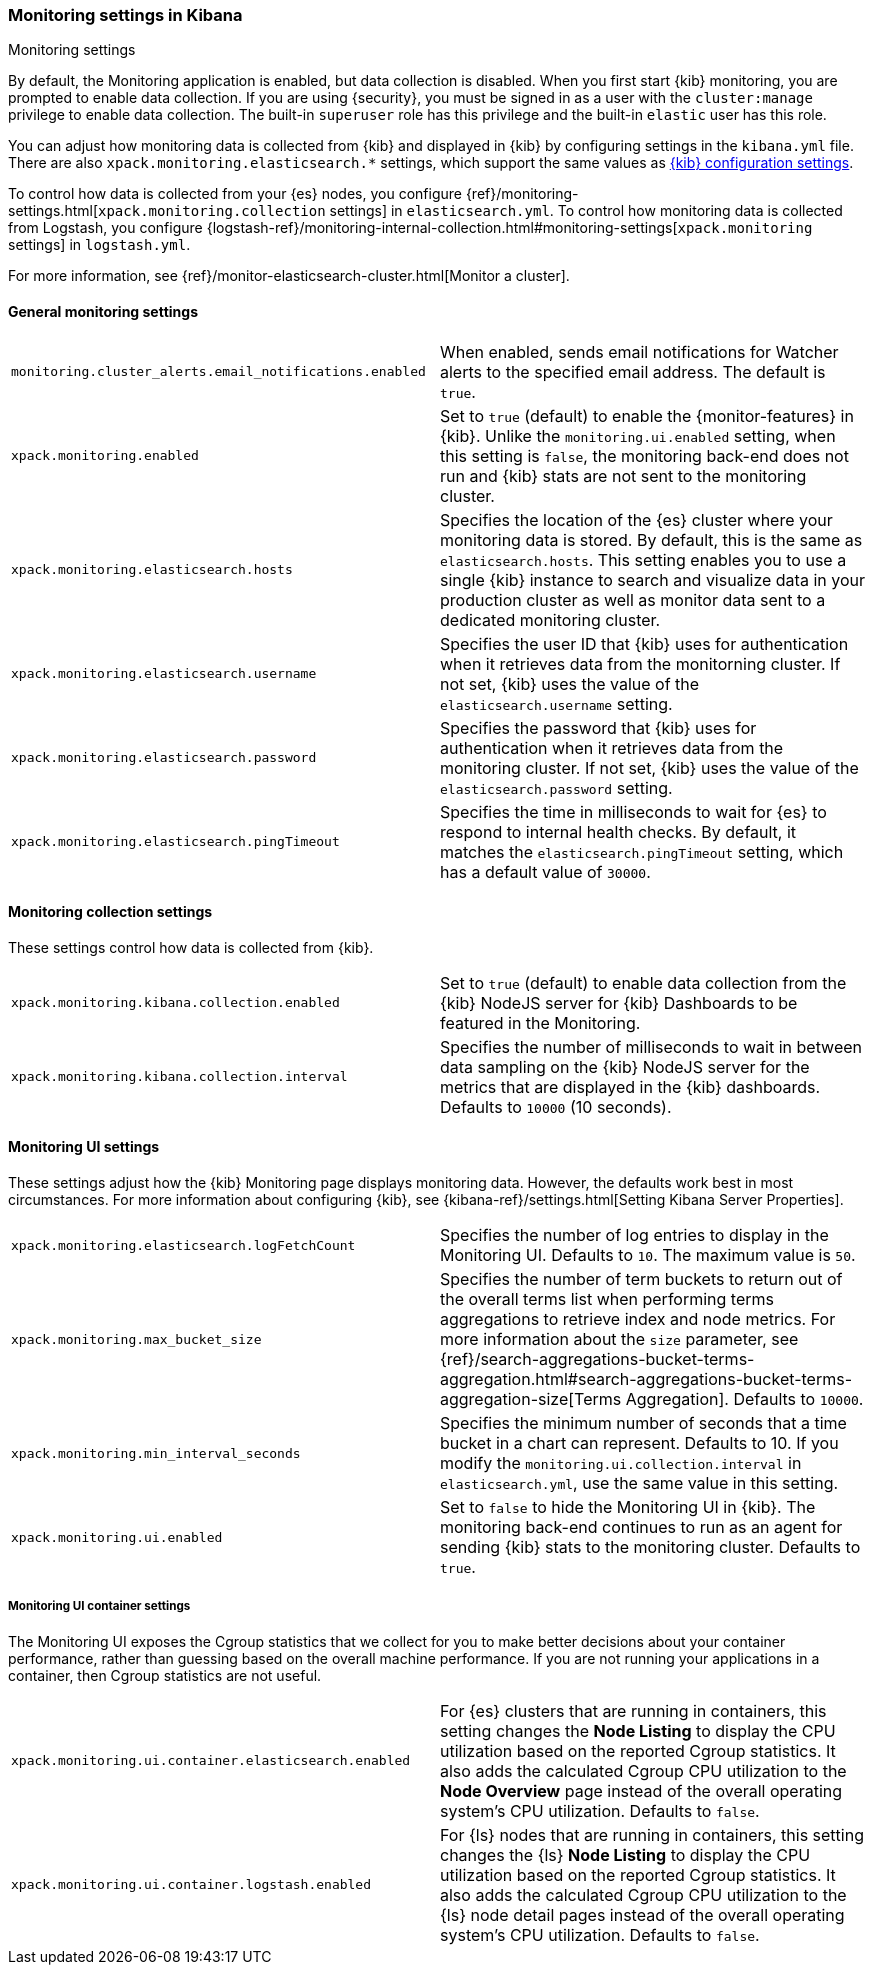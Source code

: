 [role="xpack"]
[[monitoring-settings-kb]]
=== Monitoring settings in Kibana
++++
<titleabbrev>Monitoring settings</titleabbrev>
++++

By default, the Monitoring application is enabled, but data collection
is disabled.  When you first start {kib} monitoring, you are prompted to
enable data collection. If you are using {security}, you must be
signed in as a user with the `cluster:manage` privilege to enable
data collection. The built-in `superuser` role has this privilege and the
built-in `elastic` user has this role.

You can adjust how monitoring data is
collected from {kib} and displayed in {kib} by configuring settings in the
`kibana.yml` file. There are also `xpack.monitoring.elasticsearch.*` settings,
which support the same values as <<settings,{kib} configuration settings>>.

To control how data is collected from your {es} nodes, you configure
{ref}/monitoring-settings.html[`xpack.monitoring.collection`
settings] in `elasticsearch.yml`. To control how monitoring data is collected
from Logstash, you configure
{logstash-ref}/monitoring-internal-collection.html#monitoring-settings[`xpack.monitoring` settings]
in `logstash.yml`.

For more information, see
{ref}/monitor-elasticsearch-cluster.html[Monitor a cluster].

[float]
[[monitoring-general-settings]]
==== General monitoring settings

[cols="2*<"]
|===
| `monitoring.cluster_alerts.email_notifications.enabled`
  | When enabled, sends email notifications for Watcher alerts to the specified email address. The default is `true`. 

| `xpack.monitoring.enabled`
  | Set to `true` (default) to enable the {monitor-features} in {kib}. Unlike the
  `monitoring.ui.enabled` setting, when this setting is `false`, the
  monitoring back-end does not run and {kib} stats are not sent to the monitoring
  cluster.

| `xpack.monitoring.elasticsearch.hosts`
  | Specifies the location of the {es} cluster where your monitoring data is stored.
  By default, this is the same as `elasticsearch.hosts`. This setting enables
  you to use a single {kib} instance to search and visualize data in your
  production cluster as well as monitor data sent to a dedicated monitoring
  cluster.

| `xpack.monitoring.elasticsearch.username`
  | Specifies the user ID that {kib} uses for authentication when it retrieves data
  from the monitorning cluster. If not set, {kib} uses the value of the 
  `elasticsearch.username` setting. 

| `xpack.monitoring.elasticsearch.password`
  | Specifies the password that {kib} uses for authentication when it retrieves data
  from the monitoring cluster. If not set, {kib} uses the value 
  of the `elasticsearch.password` setting.

| `xpack.monitoring.elasticsearch.pingTimeout`
  | Specifies the time in milliseconds to wait for {es} to respond to internal
  health checks. By default, it matches the `elasticsearch.pingTimeout` setting,
  which has a default value of `30000`.

|===

[float]
[[monitoring-collection-settings]]
==== Monitoring collection settings

These settings control how data is collected from {kib}.

[cols="2*<"]
|===
| `xpack.monitoring.kibana.collection.enabled`
  | Set to `true` (default) to enable data collection from the {kib} NodeJS server
  for {kib} Dashboards to be featured in the Monitoring.

| `xpack.monitoring.kibana.collection.interval`
  | Specifies the number of milliseconds to wait in between data sampling on the
  {kib} NodeJS server for the metrics that are displayed in the {kib} dashboards.
  Defaults to `10000` (10 seconds).

|===

[float]
[[monitoring-ui-settings]]
==== Monitoring UI settings

These settings adjust how the {kib} Monitoring page displays monitoring data.
However, the defaults work best in most circumstances. For more information
about configuring {kib}, see
{kibana-ref}/settings.html[Setting Kibana Server Properties].

[cols="2*<"]
|===
| `xpack.monitoring.elasticsearch.logFetchCount`
  | Specifies the number of log entries to display in the Monitoring UI. Defaults to
  `10`. The maximum value is `50`.

| `xpack.monitoring.max_bucket_size`
  | Specifies the number of term buckets to return out of the overall terms list when
  performing terms aggregations to retrieve index and node metrics. For more
  information about the `size` parameter, see
  {ref}/search-aggregations-bucket-terms-aggregation.html#search-aggregations-bucket-terms-aggregation-size[Terms Aggregation].
  Defaults to `10000`.

| `xpack.monitoring.min_interval_seconds`
  | Specifies the minimum number of seconds that a time bucket in a chart can
  represent. Defaults to 10. If you modify the
  `monitoring.ui.collection.interval` in `elasticsearch.yml`, use the same
  value in this setting.

| `xpack.monitoring.ui.enabled`
  | Set to `false` to hide the Monitoring UI in {kib}. The monitoring back-end
  continues to run as an agent for sending {kib} stats to the monitoring
  cluster. Defaults to `true`.

|===

[float]
[[monitoring-ui-cgroup-settings]]
===== Monitoring UI container settings

The Monitoring UI exposes the Cgroup statistics that we collect for you to make
better decisions about your container performance, rather than guessing based on
the overall machine performance. If you are not running your applications in a
container, then Cgroup statistics are not useful.

[cols="2*<"]
|===
| `xpack.monitoring.ui.container.elasticsearch.enabled`
  | For {es} clusters that are running in containers, this setting changes the
  *Node Listing* to display the CPU utilization based on the reported Cgroup
  statistics. It also adds the calculated Cgroup CPU utilization to the
  *Node Overview* page instead of the overall operating system's CPU
  utilization. Defaults to `false`.

| `xpack.monitoring.ui.container.logstash.enabled`
  | For {ls} nodes that are running in containers, this setting
  changes the {ls} *Node Listing* to display the CPU utilization
  based on the reported Cgroup statistics. It also adds the
  calculated Cgroup CPU utilization to the {ls} node detail
  pages instead of the overall operating system’s CPU utilization. Defaults to `false`.

|===
